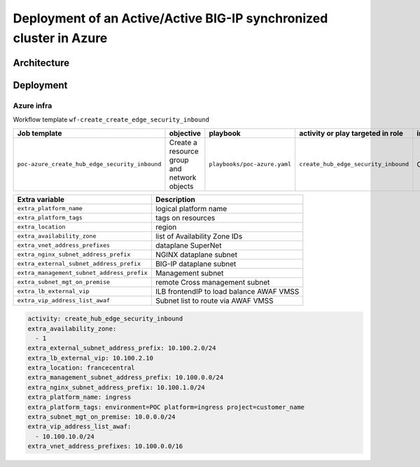 Deployment of an Active/Active BIG-IP synchronized cluster in Azure
###################################################################

Architecture
*****************************************

.. image:: ./_pictures/tierII_access_path.png
   :align: center
   :width: 800
   :alt: Access path for TierI applications

.. image:: ./_pictures/tierII_access_path.png
   :align: center
   :width: 800
   :alt: Access path for TierII applications

.. image:: ./_pictures/routing_view.png
   :align: center
   :width: 800
   :alt: Routing view

.. contents:: Contents
    :local:

Deployment
*****************************************

Azure infra
=========================================

Workflow template ``wf-create_create_edge_security_inbound``

=============================================================   =============================================       =============================================   =============================================   =============================================   =============================================
Job template                                                    objective                                           playbook                                        activity or play targeted in role               inventory                                       credential
=============================================================   =============================================       =============================================   =============================================   =============================================   =============================================
``poc-azure_create_hub_edge_security_inbound``                  Create a resource group and network objects         ``playbooks/poc-azure.yaml``                    ``create_hub_edge_security_inbound``            CMP_inv_CloudBuilderf5                          <Service Principal>
=============================================================   =============================================       =============================================   =============================================   =============================================   =============================================

==============================================  =============================================
Extra variable                                  Description
==============================================  =============================================
``extra_platform_name``                         logical platform name
``extra_platform_tags``                         tags on resources
``extra_location``                              region
``extra_availability_zone``                     list of Availability Zone IDs
``extra_vnet_address_prefixes``                 dataplane SuperNet
``extra_nginx_subnet_address_prefix``           NGINX dataplane subnet
``extra_external_subnet_address_prefix``        BIG-IP dataplane subnet
``extra_management_subnet_address_prefix``      Management subnet
``extra_subnet_mgt_on_premise``                 remote Cross management subnet
``extra_lb_external_vip``                       ILB frontendIP to load balance AWAF VMSS
``extra_vip_address_list_awaf``                 Subnet list to route via AWAF VMSS
==============================================  =============================================

.. code-block:: yaml

    activity: create_hub_edge_security_inbound
    extra_availability_zone:
      - 1
    extra_external_subnet_address_prefix: 10.100.2.0/24
    extra_lb_external_vip: 10.100.2.10
    extra_location: francecentral
    extra_management_subnet_address_prefix: 10.100.0.0/24
    extra_nginx_subnet_address_prefix: 10.100.1.0/24
    extra_platform_name: ingress
    extra_platform_tags: environment=POC platform=ingress project=customer_name
    extra_subnet_mgt_on_premise: 10.0.0.0/24
    extra_vip_address_list_awaf:
      - 10.100.10.0/24
    extra_vnet_address_prefixes: 10.100.0.0/16



